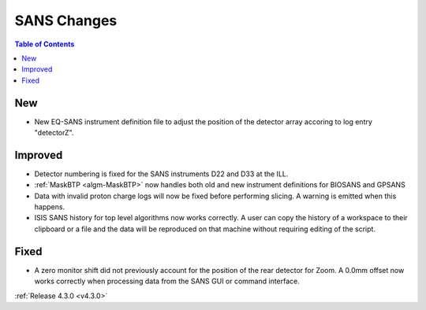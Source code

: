 ============
SANS Changes
============

.. contents:: Table of Contents
   :local:

New
###
- New EQ-SANS instrument definition file to adjust the position of the detector array accoring to log entry "detectorZ".

Improved
########
- Detector numbering is fixed for the SANS instruments D22 and D33 at the ILL.
- :ref:`MaskBTP <algm-MaskBTP>` now handles both old and new instrument definitions for BIOSANS and GPSANS
- Data with invalid proton charge logs will now be fixed before performing
  slicing. A warning is emitted when this happens.
- ISIS SANS history for top level algorithms now works correctly. A user
  can copy the history of a workspace to their clipboard or a file and the data
  will be reproduced on that machine without requiring editing of the script.

Fixed
#####
- A zero monitor shift did not previously account for the position
  of the rear detector for Zoom. A 0.0mm offset now works correctly when
  processing data from the SANS GUI or command interface.

:ref:`Release 4.3.0 <v4.3.0>`
